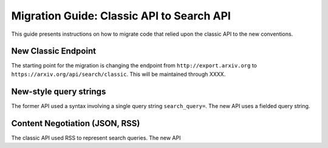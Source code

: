 Migration Guide: Classic API to Search API
============================================

This guide presents instructions on how to migrate code that relied upon the classic API to the new conventions.

New Classic Endpoint
-----------------------
The starting point for the migration is changing the endpoint
from ``http://export.arxiv.org`` to ``https://arxiv.org/api/search/classic``. This will be maintained through XXXX.

New-style query strings
-------------------------
The former API used a syntax involving a single query string ``search_query=``. The new API uses a fielded query string.

Content Negotiation (JSON, RSS)
---------------------------------
The classic API used RSS to represent search queries. The new API
